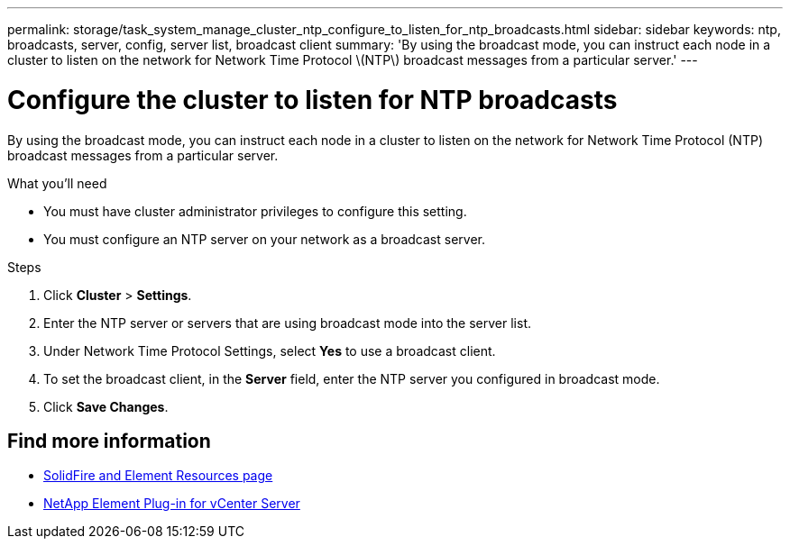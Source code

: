 ---
permalink: storage/task_system_manage_cluster_ntp_configure_to_listen_for_ntp_broadcasts.html
sidebar: sidebar
keywords: ntp, broadcasts, server, config, server list, broadcast client
summary: 'By using the broadcast mode, you can instruct each node in a cluster to listen on the network for Network Time Protocol \(NTP\) broadcast messages from a particular server.'
---

= Configure the cluster to listen for NTP broadcasts
:icons: font
:imagesdir: ../media/

[.lead]
By using the broadcast mode, you can instruct each node in a cluster to listen on the network for Network Time Protocol (NTP) broadcast messages from a particular server.

.What you'll need
* You must have cluster administrator privileges to configure this setting.
* You must configure an NTP server on your network as a broadcast server.

.Steps
. Click *Cluster* > *Settings*.
. Enter the NTP server or servers that are using broadcast mode into the server list.
. Under Network Time Protocol Settings, select *Yes* to use a broadcast client.
. To set the broadcast client, in the *Server* field, enter the NTP server you configured in broadcast mode.
. Click *Save Changes*.


== Find more information
* https://www.netapp.com/data-storage/solidfire/documentation[SolidFire and Element Resources page^]
* https://docs.netapp.com/us-en/vcp/index.html[NetApp Element Plug-in for vCenter Server^]
